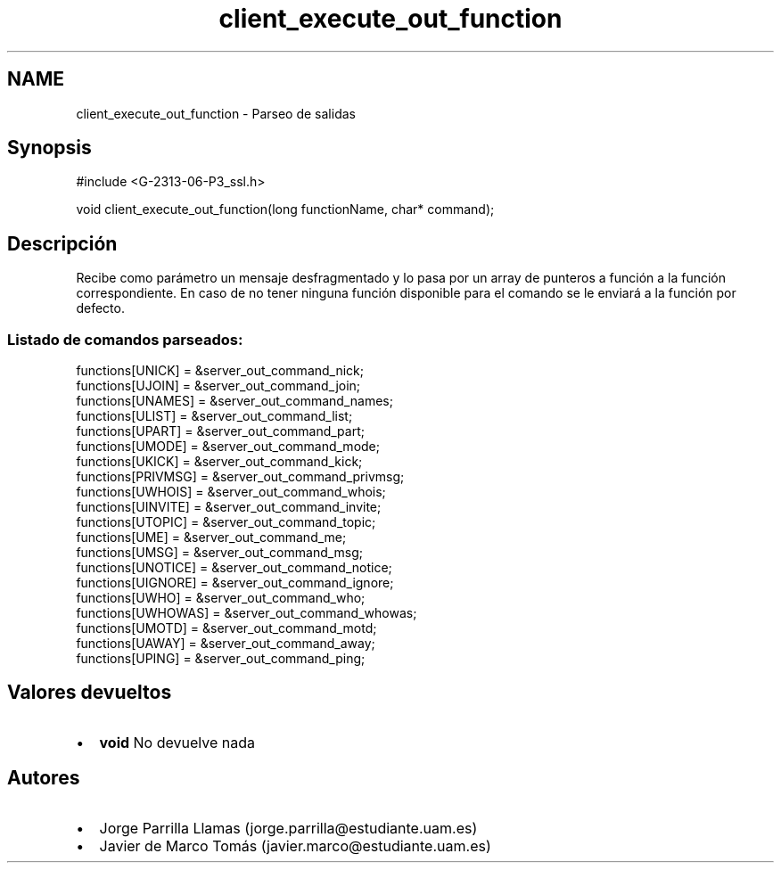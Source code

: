 .TH "client_execute_out_function" 3 "Domingo, 7 de Mayo de 2017" "Version 1.0" "Redes de Comunicaciones II" \" -*- nroff -*-
.ad l
.nh
.SH NAME
client_execute_out_function \- Parseo de salidas 

.SH "Synopsis"
.PP
.PP
.nf
#include <G-2313-06-P3_ssl\&.h>

void client_execute_out_function(long functionName, char* command);
.fi
.PP
 
.SH "Descripción"
.PP
Recibe como parámetro un mensaje desfragmentado y lo pasa por un array de punteros a función a la función correspondiente\&. En caso de no tener ninguna función disponible para el comando se le enviará a la función por defecto\&. 
.br
.SS "Listado de comandos parseados:"
.PP
.PP
.nf
functions[UNICK]      = &server_out_command_nick;
functions[UJOIN]      = &server_out_command_join;
functions[UNAMES]     = &server_out_command_names;
functions[ULIST]      = &server_out_command_list;
functions[UPART]      = &server_out_command_part;
functions[UMODE]      = &server_out_command_mode;
functions[UKICK]      = &server_out_command_kick;
functions[PRIVMSG]    = &server_out_command_privmsg;
functions[UWHOIS]     = &server_out_command_whois;
functions[UINVITE]    = &server_out_command_invite;
functions[UTOPIC]     = &server_out_command_topic;
functions[UME]        = &server_out_command_me;
functions[UMSG]       = &server_out_command_msg;
functions[UNOTICE]    = &server_out_command_notice;
functions[UIGNORE]    = &server_out_command_ignore;
functions[UWHO]       = &server_out_command_who;
functions[UWHOWAS]    = &server_out_command_whowas;
functions[UMOTD]      = &server_out_command_motd;
functions[UAWAY]      = &server_out_command_away;
functions[UPING]      = &server_out_command_ping;
.fi
.PP
.SH "Valores devueltos"
.PP
.PD 0
.IP "\(bu" 2
\fBvoid\fP No devuelve nada 
.PP
.SH "Autores"
.PP
.PD 0
.IP "\(bu" 2
Jorge Parrilla Llamas (jorge.parrilla@estudiante.uam.es) 
.IP "\(bu" 2
Javier de Marco Tomás (javier.marco@estudiante.uam.es) 
.PP

